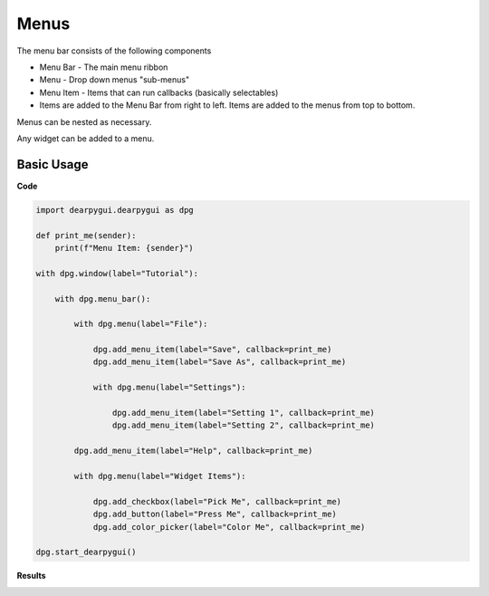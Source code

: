 Menus
=====

The menu bar consists of the following components

* Menu Bar - The main menu ribbon
* Menu - Drop down menus "sub-menus"
* Menu Item - Items that can run callbacks (basically selectables)
* Items are added to the Menu Bar from right to left. Items are added to the menus from top to bottom.

Menus can be nested as necessary.

Any widget can be added to a menu.

Basic Usage
-----------

**Code**

.. code-block:: python

    import dearpygui.dearpygui as dpg

    def print_me(sender):
        print(f"Menu Item: {sender}")

    with dpg.window(label="Tutorial"):

        with dpg.menu_bar():

            with dpg.menu(label="File"):

                dpg.add_menu_item(label="Save", callback=print_me)
                dpg.add_menu_item(label="Save As", callback=print_me)

                with dpg.menu(label="Settings"):

                    dpg.add_menu_item(label="Setting 1", callback=print_me)
                    dpg.add_menu_item(label="Setting 2", callback=print_me)

            dpg.add_menu_item(label="Help", callback=print_me)

            with dpg.menu(label="Widget Items"):

                dpg.add_checkbox(label="Pick Me", callback=print_me)
                dpg.add_button(label="Press Me", callback=print_me)
                dpg.add_color_picker(label="Color Me", callback=print_me)

    dpg.start_dearpygui()

**Results**

.. image:: https://raw.githubusercontent.com/hoffstadt/DearPyGui/assets/wiki_images/menus.PNG